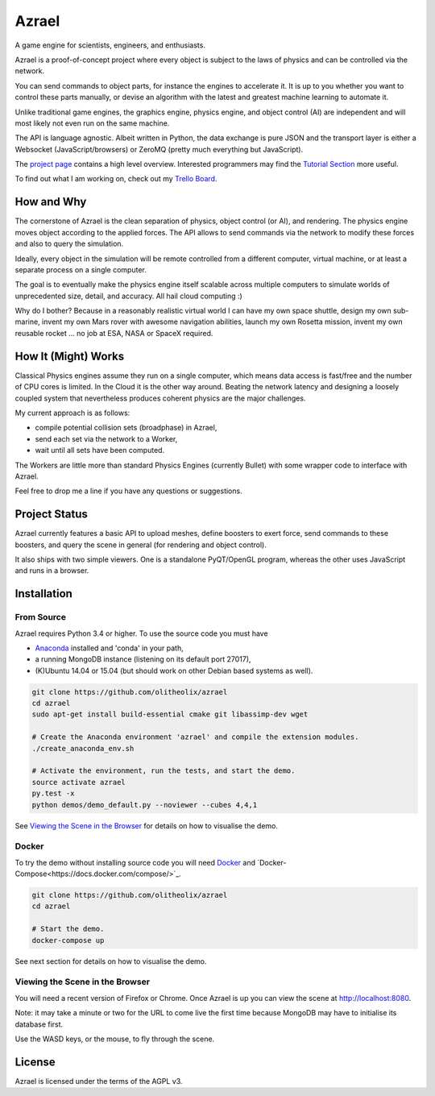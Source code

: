 ======
Azrael
======

A game engine for scientists, engineers, and enthusiasts.

Azrael is a proof-of-concept project where every object is subject to the laws
of physics and can be controlled via the network.

You can send commands to object parts, for instance the engines to accelerate
it. It is up to you whether you want to control these parts manually, or devise
an algorithm with the latest and greatest machine learning to automate it.

Unlike traditional game engines, the graphics engine, physics engine, and
object control (AI) are independent and will most likely not even run on the
same machine.

The API is language agnostic. Albeit written in Python, the data exchange is
pure JSON and the transport layer is either a Websocket (JavaScript/browsers)
or ZeroMQ (pretty much everything but JavaScript).

The `project page <https://olitheolix.com/azrael/>`_ contains a high level
overview. Interested programmers may find the
`Tutorial Section <https://olitheolix.com/azrael-doc/tutorials.html>`_ more
useful.

To find out what I am working on, check out my
`Trello Board <https://trello.com/b/3XJRlgt9>`_.

How and Why
===========

The cornerstone of Azrael is the clean separation of physics, object control
(or AI), and rendering. The physics engine moves object according to the 
applied forces. The API allows to  send commands via the network to
modify these forces and also to query the simulation.

Ideally, every object in the simulation will be remote controlled from a
different computer, virtual machine, or at least a separate process on a single
computer.

The goal is to eventually make the physics engine itself scalable across
multiple computers to simulate worlds of unprecedented size, detail, and
accuracy. All hail cloud computing :)

Why do I bother? Because in a reasonably realistic virtual world I can have my
own space shuttle, design my own sub-marine, invent my own Mars rover with
awesome navigation abilities, launch my own Rosetta mission, invent my own
reusable rocket ... no job at ESA, NASA or SpaceX required.

How It (Might) Works
===================

Classical Physics engines assume they run on a single computer, which means
data access is fast/free and the number of CPU cores is limited. In the Cloud
it is the other way around. Beating the network latency and designing a loosely
coupled system that nevertheless produces coherent physics are the major
challenges.

My current approach is as follows:

* compile potential collision sets (broadphase) in Azrael,
* send each set via the network to a Worker,
* wait until all sets have been computed.

The Workers are little more than standard Physics Engines (currently Bullet)
with some wrapper code to interface with Azrael.

Feel free to drop me a line if you have any questions or suggestions.


Project Status
==============

Azrael currently features a basic API to upload meshes, define boosters to
exert force, send commands to these boosters, and query the scene in
general (for rendering and object control).

It also ships with two simple viewers. One is a standalone PyQT/OpenGL program,
whereas the other uses JavaScript and runs in a browser.


Installation
============

From Source
-----------
Azrael requires Python 3.4 or higher. To use the source code you must have

* `Anaconda <https://store.continuum.io/cshop/anaconda/>`_ installed and
  'conda' in your path,
* a running MongoDB instance (listening on its default port 27017),
* (K)Ubuntu 14.04 or 15.04 (but should work on other Debian based systems as
  well).

.. code-block:: bash

   git clone https://github.com/olitheolix/azrael
   cd azrael
   sudo apt-get install build-essential cmake git libassimp-dev wget

   # Create the Anaconda environment 'azrael' and compile the extension modules.
   ./create_anaconda_env.sh

   # Activate the environment, run the tests, and start the demo.
   source activate azrael
   py.test -x
   python demos/demo_default.py --noviewer --cubes 4,4,1

See `Viewing the Scene in the Browser`_ for details on how to visualise the demo.


Docker
------
To try the demo without installing source code you will need `Docker
<http://www.docker.com/>`_ and
`Docker-Compose<https://docs.docker.com/compose/>`_.

.. code-block:: bash

   git clone https://github.com/olitheolix/azrael
   cd azrael

   # Start the demo.
   docker-compose up

See next section for details on how to visualise the demo.


Viewing the Scene in the Browser
--------------------------------

You will need a recent version of Firefox or Chrome. Once Azrael is up you
can view the scene at http://localhost:8080.

Note: it may take a minute or two for the URL to come live the first time
because MongoDB may have to initialise its database first.

Use the WASD keys, or the mouse, to fly through the scene.


License
=======

Azrael is licensed under the terms of the AGPL v3.
